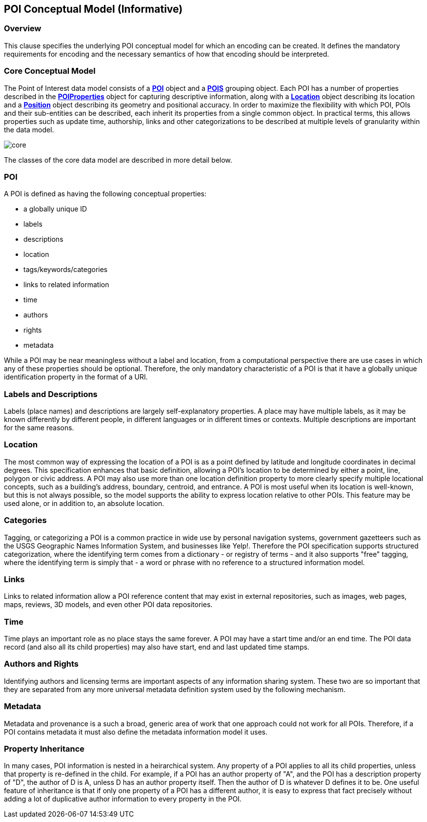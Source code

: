 [poi_conceptual_model-section]
== POI Conceptual Model (Informative)

=== Overview

This clause specifies the underlying POI conceptual model for which an encoding can be created. It defines the mandatory requirements for encoding and the necessary semantics of how that encoding should be interpreted. 

=== Core Conceptual Model

The Point of Interest data model consists of a **<<poi-definition,POI>>** object and a **<<pois-definition,POIS>>** grouping object. Each POI has a number of properties described in the **<<poiproperties-definition,POIProperties>>** object for capturing descriptive information, along with a **<<location-definition,Location>>** object describing its location and a **<<position-definition,Position>>** object describing its geometry and positional accuracy. In order to maximize the flexibility with which POI, POIs and their sub-entities can be described, each inherit its properties from a single common object. In practical terms, this allows properties such as update time, authorship, links and other categorizations to be described at multiple 
levels of granularity within the data model.

image::./figures/core.png[]

The classes of the core data model are described in more detail below. 

=== POI

A POI is defined as having the following conceptual properties:

*   a globally unique ID
*   labels
*   descriptions
*   location
*   tags/keywords/categories
*   links to related information
*   time
*   authors
*   rights
*   metadata

While a POI may be near meaningless without a label and location, from a computational perspective there are use cases in which any of these properties should be optional. Therefore, the only mandatory characteristic of a POI is that it have a globally unique identification property in the format of a URI.

=== Labels and Descriptions

Labels (place names) and descriptions are largely self-explanatory properties. A place may have multiple labels, as it may be known differently by different people, in different languages or in different times or contexts. Multiple descriptions are important for the same reasons.

=== Location

The most common way of expressing the location of a POI is as a point defined by latitude and longitude coordinates in decimal degrees. This specification enhances that basic definition, allowing a POI’s location to be determined by either a point, line, polygon or civic address. A POI may also use more than one location definition property to more clearly specify multiple locational concepts, such as a building’s address, boundary, centroid, and entrance. A POI is most useful when its location is well-known, but this is not always possible, so the model supports the ability to express location relative to other POIs. This feature may be used alone, or in addition to, an absolute location.

=== Categories

Tagging, or categorizing a POI is a common practice in wide use by personal navigation systems, government gazetteers such as the USGS Geographic Names Information System, and businesses like Yelp!. Therefore the POI specification supports structured categorization, where the identifying term comes from a dictionary - or registry of terms - and it also supports "free" tagging, where the identifying term is simply that - a word or phrase with no reference to a structured information model.

=== Links

Links to related information allow a POI reference content that may exist in external repositories, such as images, web pages, maps, reviews, 3D models, and even other POI data repositories.

=== Time

Time plays an important role as no place stays the same forever. A POI may have a start time and/or an end time. The POI data record (and also all its child properties) may also have start, end and last updated time stamps.

=== Authors and Rights

Identifying authors and licensing terms are important aspects of any information sharing system. These two are so important that they are separated from any more universal metadata definition system used by the following mechanism.
 
=== Metadata

Metadata and provenance is a such a broad, generic area of work that one approach could not work for all POIs. Therefore, if a POI contains metadata it must also define the metadata information model it uses.

=== Property Inheritance

In many cases, POI information is nested in a heirarchical system. Any property of a POI applies to all its child properties, unless that property is re-defined in the child. For example, if a POI has an author property of "A", and the POI has a description property of "D", the author of D is A, unless D has an author property itself. Then the author of D is whatever D defines it to be. One useful feature of inheritance is that if only one property of a POI has a different author, it is easy to express that fact precisely without adding a lot of duplicative author information to every property in the POI.
